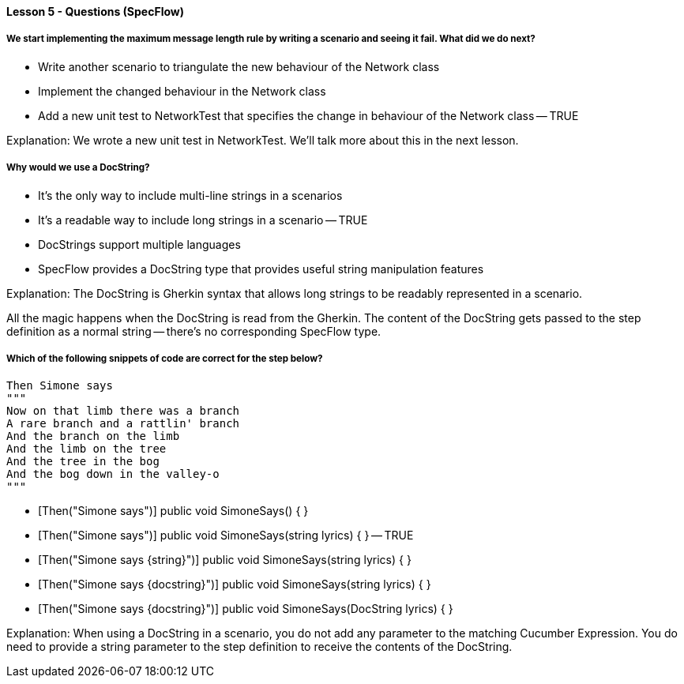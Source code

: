 ==== Lesson 5 - Questions (SpecFlow)

===== We start implementing the maximum message length rule by writing a scenario and seeing it fail. What did we do next?

* Write another scenario to triangulate the new behaviour of the Network class
* Implement the changed behaviour in the Network class
* Add a new unit test to NetworkTest that specifies the change in behaviour of the Network class -- TRUE

Explanation:
We wrote a new unit test in NetworkTest. We'll talk more about this in the next lesson.

===== Why would we use a DocString?

* It's the only way to include multi-line strings in a scenarios
* It's a readable way to include long strings in a scenario -- TRUE
* DocStrings support multiple languages
* SpecFlow provides a DocString type that provides useful string manipulation features

Explanation:
The DocString is Gherkin syntax that allows long strings to be readably represented in a scenario.

All the magic happens when the DocString is read from the Gherkin. The content of the DocString gets passed to the step definition as a normal string -- there's no corresponding SpecFlow type.

===== Which of the following snippets of code are correct for the step below?

  Then Simone says
  """
  Now on that limb there was a branch
  A rare branch and a rattlin' branch
  And the branch on the limb
  And the limb on the tree
  And the tree in the bog
  And the bog down in the valley-o
  """

* [Then("Simone says")]
  public void SimoneSays() { }

* [Then("Simone says")]
  public void SimoneSays(string lyrics) { } -- TRUE

* [Then("Simone says {string}")]
  public void SimoneSays(string lyrics) { }

* [Then("Simone says {docstring}")]
  public void SimoneSays(string lyrics) { }

* [Then("Simone says {docstring}")]
  public void SimoneSays(DocString lyrics) { }

Explanation:
When using a DocString in a scenario, you do not add any parameter to the matching Cucumber Expression. You do need to provide a string parameter to the step definition to receive the contents of the DocString.
